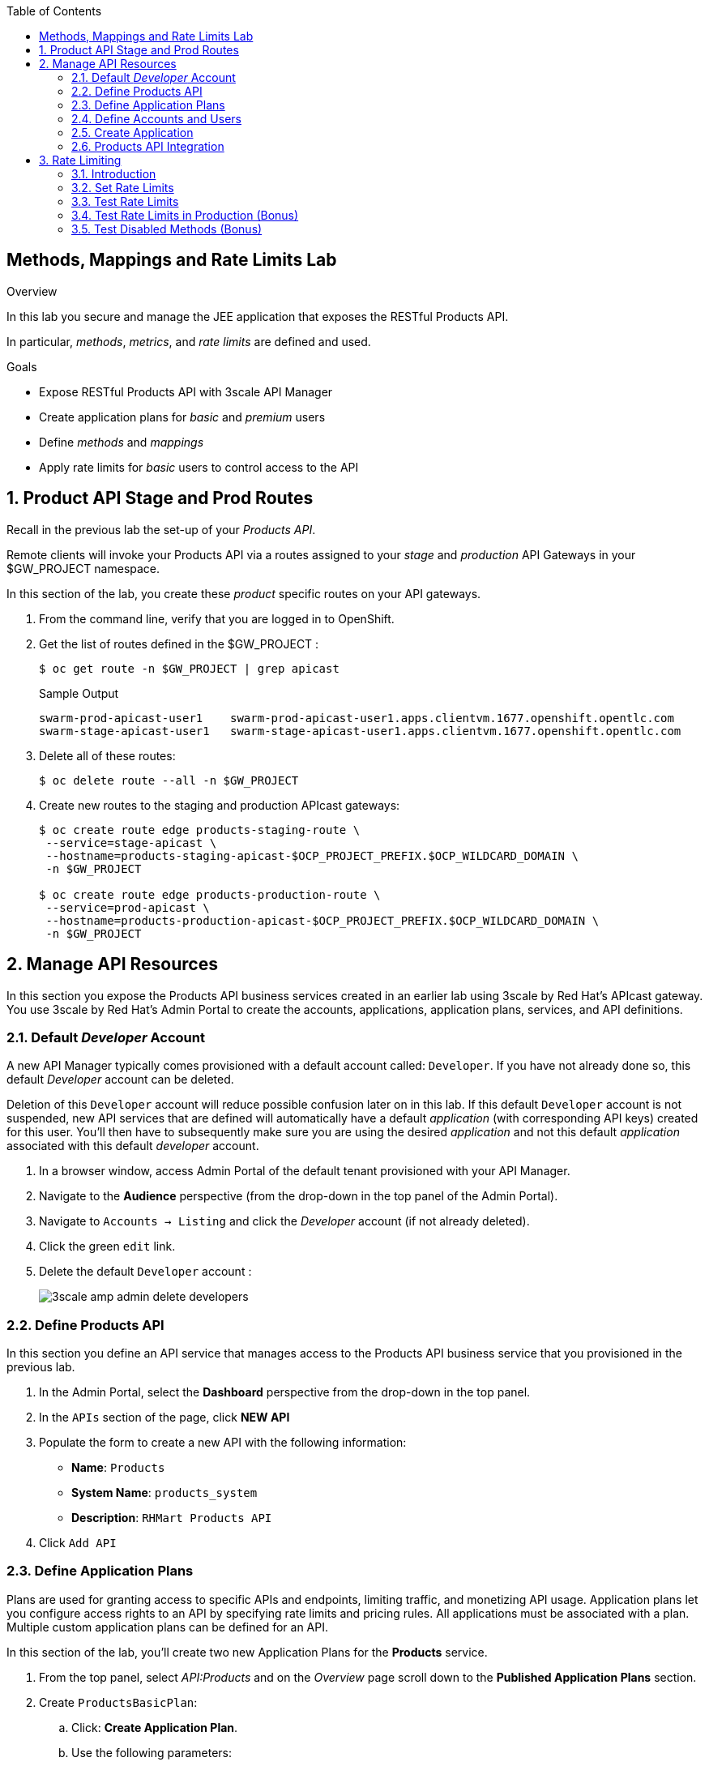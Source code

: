 :scrollbar:
:data-uri:
:toc2:


== Methods, Mappings and Rate Limits Lab

.Overview

In this lab you secure and manage the JEE application that exposes the RESTful Products API. 

In particular, _methods_, _metrics_, and _rate limits_ are defined and used.

.Goals

* Expose RESTful Products API with 3scale API Manager
* Create application plans for _basic_ and _premium_ users
* Define _methods_ and _mappings_
* Apply rate limits for _basic_ users to control access to the API

:numbered:


== Product API Stage and Prod Routes

Recall in the previous lab the set-up of your _Products API_.

Remote clients will invoke your Products API via a routes assigned to your _stage_ and _production_ API Gateways in your $GW_PROJECT namespace.

In this section of the lab, you create these _product_ specific routes on your API gateways.

. From the command line, verify that you are logged in to OpenShift.

. Get the list of routes defined in the $GW_PROJECT :
+
-----
$ oc get route -n $GW_PROJECT | grep apicast
-----
+
.Sample Output
-----

swarm-prod-apicast-user1    swarm-prod-apicast-user1.apps.clientvm.1677.openshift.opentlc.com              prod-apicast    gateway   edge/Allow    None
swarm-stage-apicast-user1   swarm-stage-apicast-user1.apps.clientvm.1677.openshift.opentlc.com             stage-apicast   gateway   edge/Allow    None
-----

. Delete all of these routes:
+
-----
$ oc delete route --all -n $GW_PROJECT
-----

. Create new routes to the staging and production APIcast gateways:
+
-----
$ oc create route edge products-staging-route \
 --service=stage-apicast \
 --hostname=products-staging-apicast-$OCP_PROJECT_PREFIX.$OCP_WILDCARD_DOMAIN \
 -n $GW_PROJECT

$ oc create route edge products-production-route \
 --service=prod-apicast \
 --hostname=products-production-apicast-$OCP_PROJECT_PREFIX.$OCP_WILDCARD_DOMAIN \
 -n $GW_PROJECT
-----

== Manage API Resources

In this section you expose the Products API business services created in an earlier lab using 3scale by Red Hat's APIcast gateway. 
You use 3scale by Red Hat's Admin Portal to create the accounts, applications, application plans, services, and API definitions.

=== Default _Developer_ Account

A new API Manager typically comes provisioned with a default account called:  `Developer`.
If you have not already done so, this default _Developer_ account can be deleted.

Deletion of this `Developer` account will reduce possible confusion later on in this lab.
If this default `Developer` account is not suspended, new API services that are defined will automatically have a default _application_ (with corresponding API keys) created for this user.
You'll then have to subsequently make sure you are using the desired _application_ and not this default _application_ associated with this default _developer_ account.

. In a browser window, access Admin Portal of the default tenant provisioned with your API Manager.

. Navigate to the *Audience* perspective (from the drop-down in the top panel of the Admin Portal).
. Navigate to `Accounts -> Listing` and click the _Developer_ account (if not already deleted).
. Click the green `edit` link.
. Delete the default `Developer` account :
+
image::images/3scale_amp_admin_delete_developers.png[]


=== Define Products API 

In this section you define an API service that manages access to the Products API business service that you provisioned in the previous lab.

. In the Admin Portal, select the *Dashboard* perspective from the drop-down in the top panel.

. In the `APIs` section of the page, click *NEW API* 
. Populate the form to create a new API with the following information:
* *Name*: `Products`
* *System Name*: `products_system`
* *Description*: `RHMart Products API`
. Click `Add API`

=== Define Application Plans

Plans are used for granting access to specific APIs and endpoints, limiting traffic, and monetizing API usage. 
Application plans let you configure access rights to an API by specifying rate limits and pricing rules. All applications must be associated with a plan.  
Multiple custom application plans can be defined for an API.

In this section of the lab, you'll create two new Application Plans for the *Products* service.
 

. From the top panel, select _API:Products_ and on the _Overview_ page scroll down to the *Published Application Plans* section.
. Create `ProductsBasicPlan`:
.. Click: *Create Application Plan*.
.. Use the following parameters:
* *Name*: `ProductsBasicPlan`
* *System Name*: `products/basic`
.. Click *Create Application Plan*:
+
image::images/3scale_amp_products_app_plan2.png[]

. Create another application plan with the name `ProductsPremiumPlan` and a system name of `products/premium`.
* The `ProductPremiumPlan` is used in later labs in this course.

. In the `Application Plans` listing page, select *ProductsBasicPlan* from the _Default Plan_ drop-down.

. Click *Publish* for both *ProductsBasicPlan* and *ProductsPremiumPlan*:
+
image::images/3scale_amp_products_app_plan_publish.png[]


=== Define Accounts and Users

. Navigate to  *Audience -> Accounts -> Listing*.
. Click *Create*.
. Create a new account with the following credentials:
* *Username*: `rhbankdev`
* *Email*: `_Provide unique email address_`
* *PASSWORD*: `_Provide unique, easy-to-remember password_`
* *Organization/Group Name*: `RHBank`
+
image::images/3scale_amp_products_create_dev.png[]


=== Create Application

In this section you associate an application to your previously defined users. 
This generates a user key for the application. 
The user key is used as a query parameter to the HTTP request to invoke your business services via your on-premise APIcast gateway.

NOTE: It's likely that an _application_ was already auto-generated and an association made between the _RHBank_ account and the _ProductsBasicPlan_ Application Plan.
If so, you can delete this auto-generated Application.
Follow the instructions below to gain practice in creating a new Application.

. Navigate to  *Audience -> Accounts -> Listing*.
. Select *RHBank* -> *0 Applications*.
+
image::images/3scale_amp_products_create_app.png[]
+
. Click *Create Application*.
. Enter the following values:
* *Application plan*: `ProductsBasicPlan`
* *Service plan*: `Default`
* *Name*: `ProductsApp`
* *Description*: `Products Application`

. Click the blue `Create Application` button in the bottom right corner.  After the application is created, make a note of the user key:
+
image::images/3scale_amp_products_app_plan_userkey.png[]


=== Products API Integration

==== Assign API Endpoints
. Navigate to the *API:Products* perspective.
. Select *Integration -> Configuration*.
. Click *add the base URL of your API and save the configuration*:

. Populate the private and public URLs of your API as follows:

..  *Private base URL*: URL of the products API business service endpoint. The value will be the output of the following:
+
-----
$ echo -en "\n\nhttp://products-api.$OCP_PROJECT_PREFIX-products-api:8080\n\n"
-----

.. *Staging public base URL*: Route to the products staging endpoint. The value will be the output of the following:
+
-----
$ echo -en "\n\nhttps://`oc get route products-staging-route -o template --template {{.spec.host}} -n $GW_PROJECT`:443\n\n"
-----


.. *Production public base URL*: Route to the products production endpoint. The value will be the output of the following:
+
-----
$ echo -en "\n\nhttps://`oc get route products-production-route -o template --template {{.spec.host}} -n $GW_PROJECT`:443\n\n"
-----

* *API test GET request*: `/rest/services/product/1`

. Do not change the remaining values, and click *Update the Staging Environment*.
* 3scale API Manager tests the connection, and the route turns green when the API routing is successful. 
* Note the following message: *Connection between client, gateway & API is working correctly as reflected in the analytics section.*

. Make a request based on the `curl` request generated in the client to verify that the staging API URL is accessed correctly:
+
image::images/3scale_amp_products_curl_test_url.png[]

==== Methods and Mappings

From the previous lab, recall the resources exposed by the Products API when you reviewed them in: http://editor.swagger.io.
This understanding of the Products API will now be utilized to define _methods_ in 3scale and map those methods to the resources exposed by your Products API.

Afterwards, in a later section of this lab, we'll use those methods to define _rate limits_ and collect utilization _metrics_ on each of those Product API resources.

===== Methods

Your RESTful backend service exposes _resources_ via different HTTP verbs.
In a similar manner, your 3scale API defines corresponding _methods_.

In this section of the lab, you define various API _methods_ that correspond with the various resources exposed by the _products_ API.


. Expand the *Mapping Rules* section.
. Click *Define Metric/method*.
. In the *Methods* section, click *New method*.
. Enter the following values:
* *Friendly name*: `Get Product`
* *System name*: `product/get`
* *Description*: `Get a product by ID`
. Click *Create Method*:
+
image::images/3scale_amp_products_create_method.png[]

. Repeat steps 6 to 8 for the following methods:
+
[options="header"]
|=======================
|Friendly name|System name|Description
|`Create Product`|`product/create`|`Create a new product.`
|`Delete Product`|`product/delete`|`Delete a product by ID.`
|`Get All Products`|`product/getall`|`Get all products.`
|=======================
+
image::images/3scale_amp_products_create_all_methods.png[]

===== Mappings

Now that API _methods_ have been defined, in this section of the lab you create mappings between those API _methods_ and the actual _resource_ and HTTP verb exposed by the _products_ RESTful service.

. For the *Get Product* method, click *Add a mapping rule*.
. Click *edit*.
. Enter the following values:
* *Verb*: `GET`
* *Pattern*: `/rest/services/product/`
* *Method*: `product/get`
. Repeat steps 10 to 12 for the other mapping rules:
+
[options="header"]
|=======================
|Verb|Pattern|Method
|`POST`|`/rest/services/product`|`product/create`
|`DELETE`|`/rest/services/product/`|`product/delete`
|`GET`|`/rest/services/products`|`product/getall`
|=======================
+
image::images/3scale_amp_products_create_all_mappings.png[]




. Once the request is successful, click *Promote to Production* and test the `curl` request for production.
+
Recall that you may have to wait up to 5 minutes for the new _proxy_ state to be synchronized in your production API gateway.
Alternatively, you could redeploy your production API gateway if you don't want to wait. 


== Rate Limiting

In this section you configure and test a rate-limiting policy in an application plan for the API created in the previous section.

=== Introduction

Rate limits allow you to throttle access to your API resources. You can configure different limits for separate developer segments through the use of application plans.

Once you have rate limits in place, these limits control the responses a developer receives when he or she makes authorization request calls to the backend service using 3scale. 
The limits are configured in the Admin Portal, and are enforced by the API gateway during service invocation. 
The gateway receives the configuration information from the 3scale backend which contains the rate limits for the different application plans within each service. 

The sequence of steps is as follows:

. API gateway refreshes itself with the latest API configurations from the backend every 5 minutes (or as configured).
. API gateway implements a local in-memory cache for authorization keys and metrics.
. With every inbound request to a backend service, API gateway uses an asynch transport to make an `authrep` request to the backend listener API in 3scale.
. An `authrep` response from the 3scale backend updates the local API gateway cache.
. API gateway rejects all subsequent inbound requests if the backend determines that the rate limit has been exceeded.

In this lab, you will check the rate limiting in the context of the Products API. 

You will create an ApplicationPlan called _ProductsBasicPlan_.
Only some of the methods of the products API will be enabled with this application plan.

In a later lab of this course, you will create a different application plan (named _ProductsPremiumPlan_) that will have all of the methods of the products API enabled.

=== Set Rate Limits

. In the Admin Portal, expand the *Products* API.
. Click *Published Application Plans*.
. Select *ProductsBasicPlan*:
+
image::images/3scale_amp_products_app_plan_limit1.png[]

. Scroll down to the *Metrics, Methods & Limits* section.
. Disable the *Create Product* and *Delete Product* methods by clicking the green check marks in the *Enabled* column:
+
image::images/3scale_amp_products_app_plan_limit2.png[]

. For the *Get Product* method, click *Limits*.
. Click *New usage limit*:
+
image::images/3scale_amp_products_app_plan_limit3.png[]

. Enter the following values:
* *Period*: `hour`
* *Max. value*: `5`

. Click *Create usage limit*:
+
image::images/3scale_amp_products_app_plan_limit4.png[]

. Enter a new usage limit for the *Get All Products* method with the following values:
* *Period*: `minute`
* *Max. value*: `1`
. Click *create usage limit*.
. Click *Update Application plan*:
+
image::images/3scale_amp_products_app_plan_limit5.png[]


=== Test Rate Limits

. Click the *Integration* tab.
. Click *edit APIcast configuration*:
+
image::images/3scale_amp_products_app_plan_limit6.png[]

. Copy the `curl` request link.
+
image::images/3scale_amp_products_curl_test_url.png[]
+
* The request is to URL `rest/services/product/1`, so it makes a `GET` request to the `Get` method configured.

. Make 5 requests to the URL and notice that the response is correct.
+
.Sample Output

-----
{"productid":1,"productname":"Ninja Blender","productprice":320.0}

-----
+
. Make a 6th request, and expect the following response:
+
.Sample Output

-----
..
< HTTP/1.1 429 Too Many Requests
..
* Connection #0 to host products-stage-apicast-sjayanti-redhat-com-3scale-amp.apps.na1.openshift.opentlc.com left intact

Limits exceeded
-----
+
* Because the limit set for the `Get` method is 5 requests per hour, the 6th and subsequent requests produce an HTTP 429 response.

. Repeat the test for the `/rest/services/products` endpoint to test the limit for the *Get All Products* method.
* In the above `curl` request, replace the URL `rest/services/product/1` with `/rest/services/products`.
+
image::images/3scale_amp_products_curl_test_url_2.png[]
+
NOTE: When running the `curl` request from the command line, you need to add a `-k` argument to the request for the request to execute correctly.
+
* Because the limit is set to 1 request per minute, expect an *HTTP 429 Forbidden* response on subsequent requests.
+
.Sample Output

-----
..
< HTTP/1.1 429 Forbidden
..
* Connection #0 to host products-stage-apicast-sjayanti-redhat-com-3scale-amp.apps.na1.openshift.opentlc.com left intact
Limits exceeded
-----
+
NOTE: You can create pricing rules for your APIs in the application plans. This functionality is out of scope for this lab.



=== Test Rate Limits in Production (Bonus)

Now, try the following steps:

. Promote the Products API service to Production.
. Bounce the APIcast production pod for the configuration to be updated.
. Try sending the requests to the rate limit URLs as in the previous section. Alternate between production and staging URLs.

To test your understanding of the rate limits, try to answer the following questions:

. What do you observe when you send requests to the production URL and the staging URL?
. Does the invocation against the staging URL impact the rate limits as in the production URL?
. Is the rate limit effective separately for staging and production URLs or does the rate limit apply cumulatively for both URLs?
. Why do you think rate limit behaviour is this way?

=== Test Disabled Methods (Bonus)

What response code would you expect to receive if you attempt to create or delete a product from your API managed Products API ?

Try it out to confirm.


